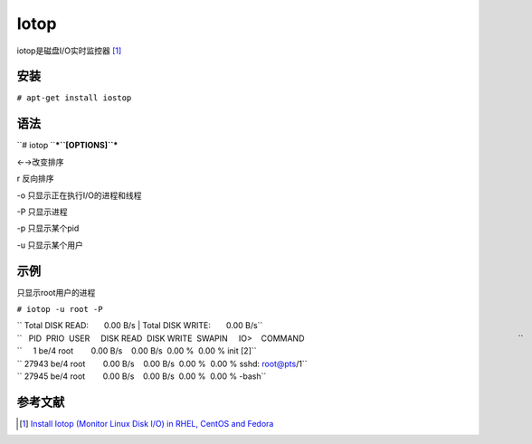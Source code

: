 Iotop
======

iotop是磁盘I/O实时监控器 [1]_

安装
----

``# apt-get install iostop``

语法
----

``# iotop ``\ ***``[OPTIONS]``***

←→改变排序

r 反向排序

-o 只显示正在执行I/O的进程和线程

-P 只显示进程

-p 只显示某个pid

-u 只显示某个用户

示例
----

只显示root用户的进程

``# iotop -u root -P``

| `` Total DISK READ:       0.00 B/s | Total DISK WRITE:       0.00 B/s``
| ``   PID  PRIO  USER     DISK READ  DISK WRITE  SWAPIN     IO>    COMMAND                                                                                                ``
| ``     1 be/4 root        0.00 B/s    0.00 B/s  0.00 %  0.00 % init [2]``
| `` 27943 be/4 root        0.00 B/s    0.00 B/s  0.00 %  0.00 % sshd: root@pts/1``
| `` 27945 be/4 root        0.00 B/s    0.00 B/s  0.00 %  0.00 % -bash``

参考文献
--------

.. raw:: html

   <references/>

.. [1]
   `Install Iotop (Monitor Linux Disk I/O) in RHEL, CentOS and
   Fedora <http://www.tecmint.com/install-iotop-monitor-linux-disk-io-in-rhel-centos-and-fedora/>`__
